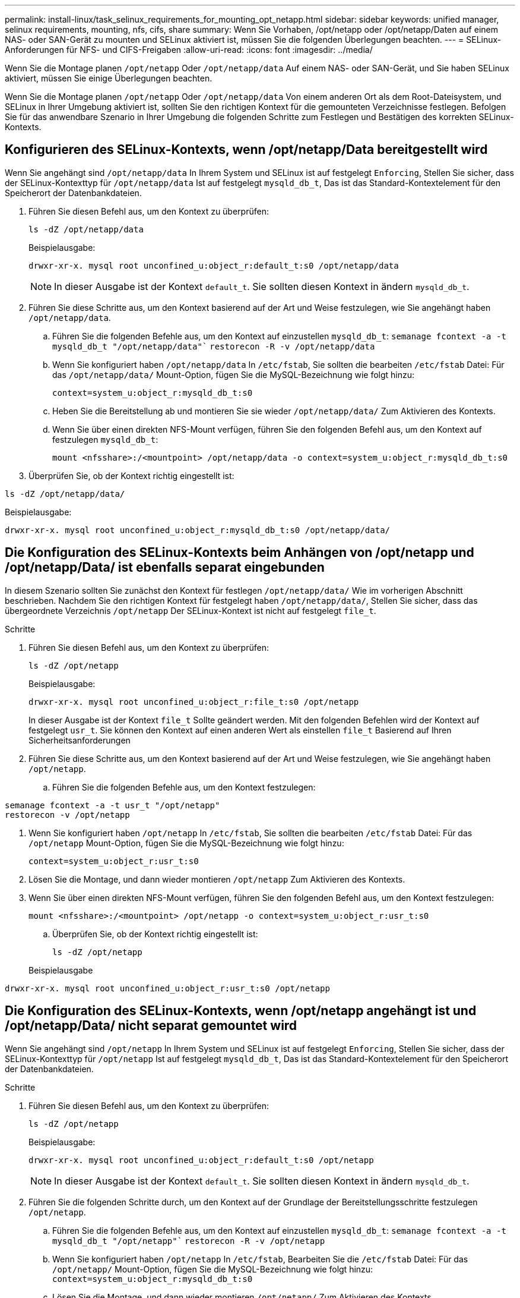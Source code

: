 ---
permalink: install-linux/task_selinux_requirements_for_mounting_opt_netapp.html 
sidebar: sidebar 
keywords: unified manager, selinux requirements, mounting, nfs, cifs, share 
summary: Wenn Sie Vorhaben, /opt/netapp oder /opt/netapp/Daten auf einem NAS- oder SAN-Gerät zu mounten und SELinux aktiviert ist, müssen Sie die folgenden Überlegungen beachten. 
---
= SELinux-Anforderungen für NFS- und CIFS-Freigaben
:allow-uri-read: 
:icons: font
:imagesdir: ../media/


[role="lead"]
Wenn Sie die Montage planen `/opt/netapp` Oder `/opt/netapp/data` Auf einem NAS- oder SAN-Gerät, und Sie haben SELinux aktiviert, müssen Sie einige Überlegungen beachten.

Wenn Sie die Montage planen `/opt/netapp` Oder `/opt/netapp/data` Von einem anderen Ort als dem Root-Dateisystem, und SELinux in Ihrer Umgebung aktiviert ist, sollten Sie den richtigen Kontext für die gemounteten Verzeichnisse festlegen. Befolgen Sie für das anwendbare Szenario in Ihrer Umgebung die folgenden Schritte zum Festlegen und Bestätigen des korrekten SELinux-Kontexts.



== Konfigurieren des SELinux-Kontexts, wenn /opt/netapp/Data bereitgestellt wird

Wenn Sie angehängt sind `/opt/netapp/data` In Ihrem System und SELinux ist auf festgelegt `Enforcing`, Stellen Sie sicher, dass der SELinux-Kontexttyp für `/opt/netapp/data` Ist auf festgelegt `mysqld_db_t`, Das ist das Standard-Kontextelement für den Speicherort der Datenbankdateien.

. Führen Sie diesen Befehl aus, um den Kontext zu überprüfen:
+
`ls -dZ /opt/netapp/data`

+
Beispielausgabe:

+
[listing]
----
drwxr-xr-x. mysql root unconfined_u:object_r:default_t:s0 /opt/netapp/data
----
+

NOTE: In dieser Ausgabe ist der Kontext `default_t`. Sie sollten diesen Kontext in ändern `mysqld_db_t`.

. Führen Sie diese Schritte aus, um den Kontext basierend auf der Art und Weise festzulegen, wie Sie angehängt haben `/opt/netapp/data`.
+
.. Führen Sie die folgenden Befehle aus, um den Kontext auf einzustellen `mysqld_db_t`:
`semanage fcontext -a -t mysqld_db_t "/opt/netapp/data"``
`restorecon -R -v /opt/netapp/data`
.. Wenn Sie konfiguriert haben `/opt/netapp/data` In `/etc/fstab`, Sie sollten die bearbeiten `/etc/fstab` Datei: Für das `/opt/netapp/data/` Mount-Option, fügen Sie die MySQL-Bezeichnung wie folgt hinzu:
+
`context=system_u:object_r:mysqld_db_t:s0`

.. Heben Sie die Bereitstellung ab und montieren Sie sie wieder `/opt/netapp/data/` Zum Aktivieren des Kontexts.
.. Wenn Sie über einen direkten NFS-Mount verfügen, führen Sie den folgenden Befehl aus, um den Kontext auf festzulegen `mysqld_db_t`:
+
`mount <nfsshare>:/<mountpoint> /opt/netapp/data -o context=system_u:object_r:mysqld_db_t:s0`



. Überprüfen Sie, ob der Kontext richtig eingestellt ist:


`ls -dZ /opt/netapp/data/`

Beispielausgabe:

[listing]
----
drwxr-xr-x. mysql root unconfined_u:object_r:mysqld_db_t:s0 /opt/netapp/data/
----


== Die Konfiguration des SELinux-Kontexts beim Anhängen von /opt/netapp und /opt/netapp/Data/ ist ebenfalls separat eingebunden

In diesem Szenario sollten Sie zunächst den Kontext für festlegen `/opt/netapp/data/` Wie im vorherigen Abschnitt beschrieben. Nachdem Sie den richtigen Kontext für festgelegt haben `/opt/netapp/data/`, Stellen Sie sicher, dass das übergeordnete Verzeichnis `/opt/netapp` Der SELinux-Kontext ist nicht auf festgelegt `file_t`.

.Schritte
. Führen Sie diesen Befehl aus, um den Kontext zu überprüfen:
+
`ls -dZ /opt/netapp`

+
Beispielausgabe:

+
[listing]
----
drwxr-xr-x. mysql root unconfined_u:object_r:file_t:s0 /opt/netapp
----
+
In dieser Ausgabe ist der Kontext `file_t` Sollte geändert werden. Mit den folgenden Befehlen wird der Kontext auf festgelegt `usr_t`. Sie können den Kontext auf einen anderen Wert als einstellen `file_t` Basierend auf Ihren Sicherheitsanforderungen

. Führen Sie diese Schritte aus, um den Kontext basierend auf der Art und Weise festzulegen, wie Sie angehängt haben `/opt/netapp`.
+
.. Führen Sie die folgenden Befehle aus, um den Kontext festzulegen:




[listing]
----
semanage fcontext -a -t usr_t "/opt/netapp"
restorecon -v /opt/netapp
----
. Wenn Sie konfiguriert haben `/opt/netapp` In `/etc/fstab`, Sie sollten die bearbeiten `/etc/fstab` Datei: Für das `/opt/netapp` Mount-Option, fügen Sie die MySQL-Bezeichnung wie folgt hinzu:
+
`context=system_u:object_r:usr_t:s0`

. Lösen Sie die Montage, und dann wieder montieren `/opt/netapp` Zum Aktivieren des Kontexts.
. Wenn Sie über einen direkten NFS-Mount verfügen, führen Sie den folgenden Befehl aus, um den Kontext festzulegen:
+
`mount <nfsshare>:/<mountpoint> /opt/netapp -o context=system_u:object_r:usr_t:s0`

+
.. Überprüfen Sie, ob der Kontext richtig eingestellt ist:
+
`ls -dZ /opt/netapp`

+
Beispielausgabe





[listing]
----
drwxr-xr-x. mysql root unconfined_u:object_r:usr_t:s0 /opt/netapp
----


== Die Konfiguration des SELinux-Kontexts, wenn /opt/netapp angehängt ist und /opt/netapp/Data/ nicht separat gemountet wird

Wenn Sie angehängt sind  `/opt/netapp` In Ihrem System und SELinux ist auf festgelegt `Enforcing`, Stellen Sie sicher, dass der SELinux-Kontexttyp für `/opt/netapp` Ist auf festgelegt `mysqld_db_t`, Das ist das Standard-Kontextelement für den Speicherort der Datenbankdateien.

.Schritte
. Führen Sie diesen Befehl aus, um den Kontext zu überprüfen:
+
`ls -dZ /opt/netapp`

+
Beispielausgabe:

+
[listing]
----
drwxr-xr-x. mysql root unconfined_u:object_r:default_t:s0 /opt/netapp
----
+

NOTE: In dieser Ausgabe ist der Kontext `default_t`. Sie sollten diesen Kontext in ändern `mysqld_db_t`.

. Führen Sie die folgenden Schritte durch, um den Kontext auf der Grundlage der Bereitstellungsschritte festzulegen `/opt/netapp`.
+
.. Führen Sie die folgenden Befehle aus, um den Kontext auf einzustellen `mysqld_db_t`:
`semanage fcontext -a -t mysqld_db_t "/opt/netapp"``
`restorecon -R -v /opt/netapp`
.. Wenn Sie konfiguriert haben `/opt/netapp` In `/etc/fstab`, Bearbeiten Sie die `/etc/fstab` Datei: Für das `/opt/netapp/` Mount-Option, fügen Sie die MySQL-Bezeichnung wie folgt hinzu:
`context=system_u:object_r:mysqld_db_t:s0`
.. Lösen Sie die Montage, und dann wieder montieren `/opt/netapp/` Zum Aktivieren des Kontexts.
.. Wenn Sie über einen direkten NFS-Mount verfügen, führen Sie den folgenden Befehl aus, um den Kontext auf festzulegen `mysqld_db_t`:
`mount <nfsshare>:/<mountpoint> /opt/netapp -o context=system_u:object_r:mysqld_db_t:s0`


. Überprüfen Sie, ob der Kontext richtig eingestellt ist:


`ls -dZ /opt/netapp/`

Beispielausgabe:

[listing]
----
drwxr-xr-x. mysql root unconfined_u:object_r:mysqld_db_t:s0 /opt/netapp/
----
'''